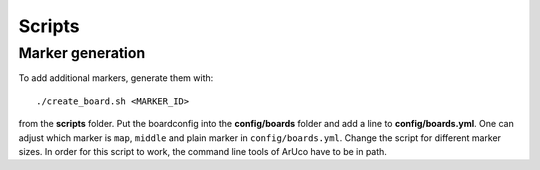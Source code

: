 Scripts
=======

Marker generation
-----------------

To add additional markers, generate them with::

	./create_board.sh <MARKER_ID>

from the **scripts** folder. Put the boardconfig into the **config/boards** folder and add a line to **config/boards.yml**. One can adjust which marker is ``map``, ``middle`` and plain marker in ``config/boards.yml``. Change the script for different marker sizes. In order for this script to work, the command line tools of ArUco have to be in path.